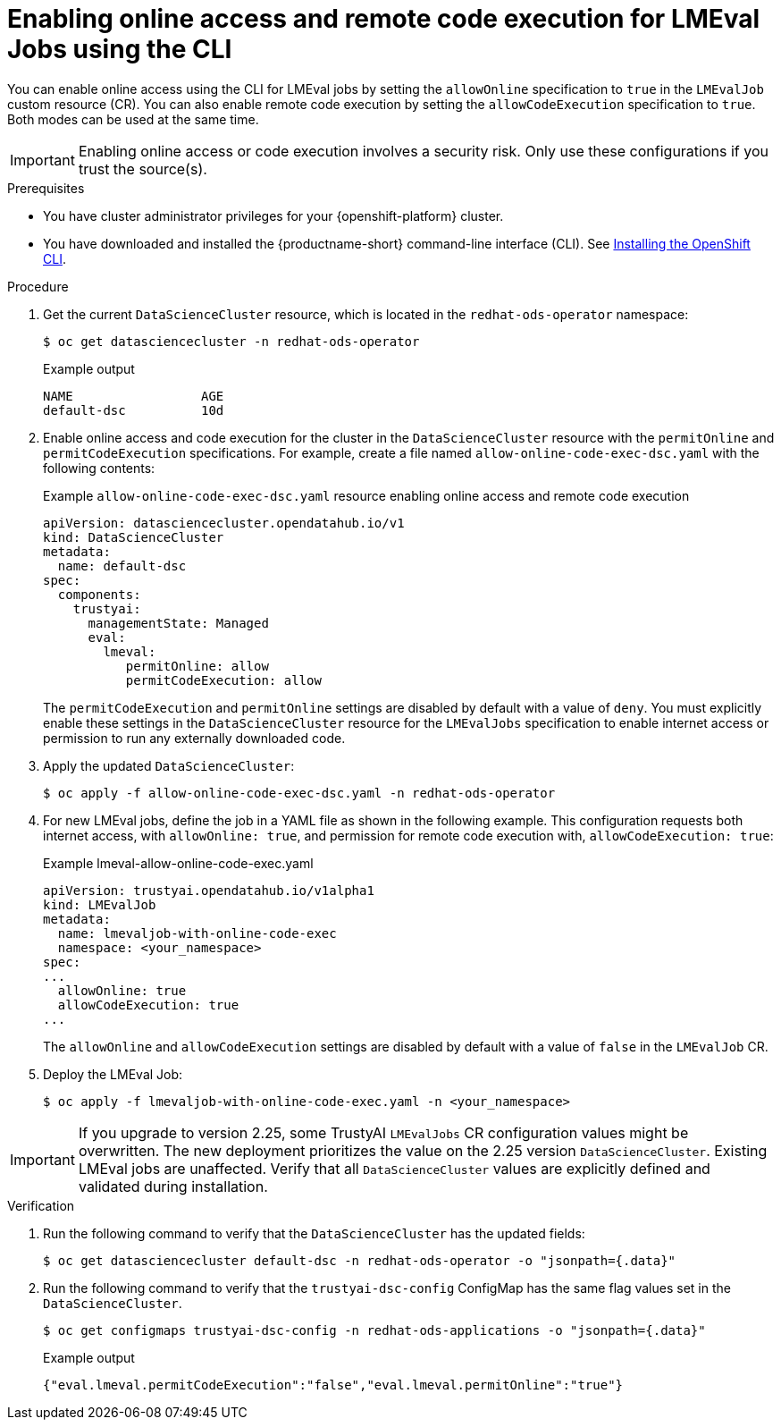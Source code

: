 :_module-type: PROCEDURE

ifdef::context[:parent-context: {context}]

[id="enabling-online-access-and-remote-code-execution-LMEvalJob-using-the-cli_{context}"]
= Enabling online access and remote code execution for LMEval Jobs using the CLI

[role='_abstract']
You can enable online access using the CLI for LMEval jobs by setting the `allowOnline` specification to `true` in the `LMEvalJob` custom resource (CR). You can also enable remote code execution by setting the `allowCodeExecution` specification to `true`. Both modes can be used at the same time.

[IMPORTANT]
====
Enabling online access or code execution involves a security risk. Only use these configurations if you trust the source(s).
====

.Prerequisites

* You have cluster administrator privileges for your {openshift-platform} cluster.

ifndef::upstream[]
* You have downloaded and installed the {productname-short} command-line interface (CLI). See link:https://docs.redhat.com/en/documentation/openshift_container_platform/{ocp-latest-version}/html/cli_tools/openshift-cli-oc#installing-openshift-cli[Installing the OpenShift CLI^].
endif::[]

.Procedure
. Get the current `DataScienceCluster` resource, which is located in the `redhat-ods-operator` namespace:
+
[source,terminal]
----
$ oc get datasciencecluster -n redhat-ods-operator
----
+
.Example output
[source,terminal]
----
NAME                 AGE
default-dsc          10d
----

. Enable online access and code execution for the cluster in the `DataScienceCluster` resource with the `permitOnline` and `permitCodeExecution` specifications. For example, create a file named `allow-online-code-exec-dsc.yaml` with the following contents:
+
.Example `allow-online-code-exec-dsc.yaml` resource enabling online access and remote code execution
[source,yaml]
----
apiVersion: datasciencecluster.opendatahub.io/v1
kind: DataScienceCluster
metadata:
  name: default-dsc
spec:
  components:
    trustyai:
      managementState: Managed
      eval:
        lmeval:
           permitOnline: allow
           permitCodeExecution: allow
----
+
The `permitCodeExecution` and `permitOnline` settings are disabled by default with a value of `deny`. You must explicitly enable these settings in the `DataScienceCluster` resource for the `LMEvalJobs` specification to enable internet access or permission to run any externally downloaded code.

. Apply the updated `DataScienceCluster`:
+
[source,yaml]
----
$ oc apply -f allow-online-code-exec-dsc.yaml -n redhat-ods-operator
----

. For new LMEval jobs, define the job in a YAML file as shown in the following example. This configuration requests both internet access, with `allowOnline: true`, and permission for remote code execution with, `allowCodeExecution: true`: 
+
.Example lmeval-allow-online-code-exec.yaml
[source,yaml]
----
apiVersion: trustyai.opendatahub.io/v1alpha1
kind: LMEvalJob
metadata:
  name: lmevaljob-with-online-code-exec
  namespace: <your_namespace>
spec:
...
  allowOnline: true
  allowCodeExecution: true
...
----
+
The `allowOnline` and `allowCodeExecution` settings are disabled by default with a value of `false` in the `LMEvalJob` CR.

. Deploy the LMEval Job:
+
[source,yaml]
----
$ oc apply -f lmevaljob-with-online-code-exec.yaml -n <your_namespace>
----


[IMPORTANT]
====
If you upgrade to version 2.25, some TrustyAI `LMEvalJobs` CR configuration values might be overwritten. The new deployment prioritizes the value on the 2.25 version `DataScienceCluster`. Existing LMEval jobs are unaffected. Verify that all `DataScienceCluster` values are explicitly defined and validated during installation.
====


.Verification

. Run the following command to verify that the `DataScienceCluster` has the updated fields:
+
[source,terminal]
----
$ oc get datasciencecluster default-dsc -n redhat-ods-operator -o "jsonpath={.data}"
----

. Run the following command to verify that the `trustyai-dsc-config` ConfigMap has the same flag values set in the `DataScienceCluster`.
+
[source,terminal]
----
$ oc get configmaps trustyai-dsc-config -n redhat-ods-applications -o "jsonpath={.data}"
----
+
.Example output
[source,terminal]
----
{"eval.lmeval.permitCodeExecution":"false","eval.lmeval.permitOnline":"true"}